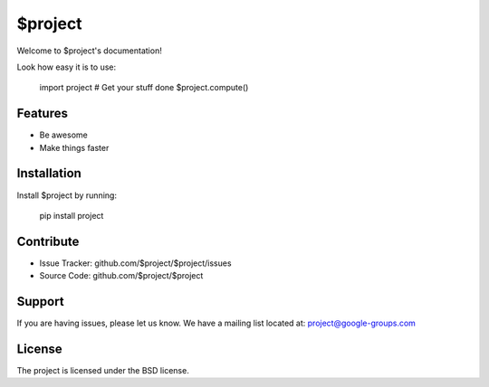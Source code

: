 $project
========

Welcome to $project's documentation!

Look how easy it is to use:

    import project
    # Get your stuff done
    $project.compute()

Features
--------

- Be awesome
- Make things faster

Installation
------------

Install $project by running:

    pip install project

Contribute
----------

- Issue Tracker: github.com/$project/$project/issues
- Source Code: github.com/$project/$project

Support
-------

If you are having issues, please let us know.
We have a mailing list located at: project@google-groups.com

License
-------

The project is licensed under the BSD license.